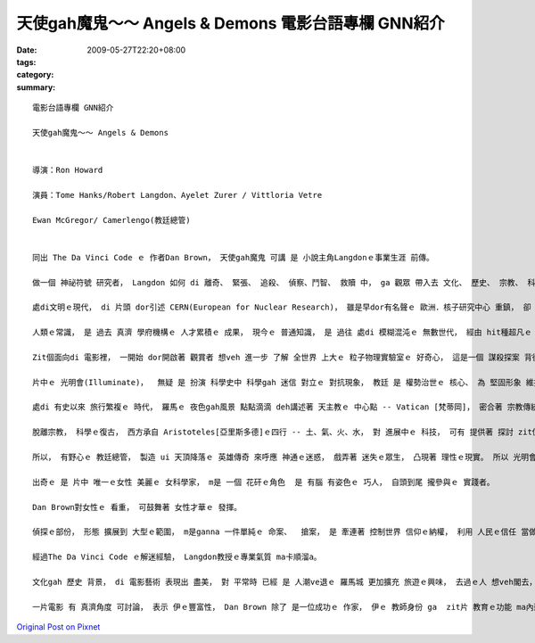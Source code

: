 天使gah魔鬼～～ Angels & Demons  電影台語專欄 GNN紹介
###################################################################

:date: 2009-05-27T22:20+08:00
:tags: 
:category: 
:summary: 


:: 

  電影台語專欄 GNN紹介

  天使gah魔鬼～～ Angels & Demons


  導演：Ron Howard

  演員：Tome Hanks/Robert Langdon、Ayelet Zurer / Vittloria Vetre

  Ewan McGregor/ Camerlengo(教廷總管)


  同出 The Da Vinci Code ｅ 作者Dan Brown， 天使gah魔鬼 可講 是 小說主角Langdonｅ事業生涯 前傳。

  做一個 神祕符號 研究者， Langdon 如何 di 離奇、 緊張、 追殺、 偵察、鬥智、 救贖 中， ga 觀眾 帶入去 文化、 歷史、 宗教、 科學、 陰謀、 人性、 文學地圖 等 牽連， ho 書寫、 閱讀、 冒險 di 娛樂中， 延伸出 趣味， 閣di 趣味中 有理性ｅ幼路。

  處di文明ｅ現代， di 片頭 dor引述 CERN(European for Nuclear Research)， 雖是早dor有名聲ｅ 歐洲．核子研究中心 重鎮， 卻 再次提醒 ho觀眾知影 咱日常中 逐工使用ｅ 網際網路， 源由 di 二十冬前 一個春天ｅ 日子， 由Tim Berners-Lee所提出ｅWWW構想， 透過力行， 嘉惠著 地球村 生活形態ｅ 資訊索取 gah 人類眼界 大開展ｅ 紋理。

  人類ｅ常識， 是 過去 真濟 學府機構ｅ 人才累積ｅ 成果， 現今ｅ 普通知識， 是 過往 處di 模糊混沌ｅ 無數世代， 經由 hit種超凡ｅ 意志 所突破ｅ 點點滴滴， di 米麵油鹽 以外ｅ 探究， 解說著 科學ｅ 實用面， 抽象ｅ概念 永遠deh cua領著 未來ｅ方向。 簡單ｅ結果， 是 經由 層層疊疊ｅ 困難 所進化ｅ。

  Zit個面向di 電影裡， 一開始 dor開啟著 觀賞者 想veh 進一步 了解 全世界 上大ｅ 粒子物理實驗室ｅ 好奇心， 這是一個 謀殺探案 背後 電影ｅ 附加價值。

  片中ｅ 光明會(Illuminate)，  無疑 是 扮演 科學史中 科學gah 迷信 對立ｅ 對抗現象， 教廷 是 權勢治世ｅ 核心、 為 堅固形象 維持 高高在上 地位， 任何對 信仰ｅ挑戰， 攏構成 迫害 Copernicus[哥白尼] gah  Galileo[伽利略]ｅ 合法性。 Zit個合法性 dor 親像 戲中ｅ教廷 為veh維持 外表ｅ形象， 對內部 教廷總管ｅ 計謀罪惡 閣 追加封號 仝款諷刺。

  處di 有史以來 旅行繁複ｅ 時代， 羅馬ｅ 夜色gah風景 點點滴滴 deh講述著 天主教ｅ 中心點 -- Vatican [梵蒂岡]， 密合著 宗教傳統 gah 羅馬ｅ地沿關係， 延續著《羅馬假期》ｅ 視覺線路， 再次 展現著  di 義大利 你ｅ雙腳 所踏ｅ所在 攏是 義大利ｅ 古蹟， 古蹟 免不了 是 教堂、 廟堂ｅ源流 gah 人民生活ｅ 腳跡。 義大利ｅ 建築之美， 由 古早ｅ 萬神廟、 到中世紀ｅ大師 -- Bernini所設計ｅ 國寶級 文化遺產、 到 21 世紀ｅ 實驗室， 莫非是 zit條 人文主線， 因為 義大利 是 歐洲 文藝復興時期ｅ 學術研究中心。 藉著zit個機會， 提供ho 讀者、 觀眾， 紀念gah 回探 zit個 現代文明ｅ 起頭， 是有真大ｅ 意義。

  脫離宗教， 科學ｅ復古， 西方承自 Aristoteles[亞里斯多德]ｅ四行 -- 土、氣、火、水， 對 進展中ｅ 科技， 可有 提供著 探討 zit位古早ｅ 科學家， 家己講 家己對ｅ 「想當然爾」ｅ 迷思。

  所以， 有野心ｅ 教廷總管， 製造 ui 天頂降落ｅ 英雄傳奇 來呼應 神通ｅ迷惑， 戲弄著 迷失ｅ眾生， 凸現著 理性ｅ現實。 所以 光明會 dor 帶出 zit條 啟蒙光線。

  出奇ｅ 是 片中 唯一ｅ女性 美麗ｅ 女科學家， m是 一個 花矸ｅ角色  是 有腦 有姿色ｅ 巧人， 自頭到尾 攏參與ｅ 實踐者。

  Dan Brown對女性ｅ 看重， 可鼓舞著 女性才華ｅ 發揮。

  偵探ｅ部份， 形態 擴展到 大型ｅ範圍， m是ganna 一件單純ｅ 命案、  搶案， 是 牽連著 控制世界 信仰ｅ納權， 利用 人民ｅ信任 當做 腦殘狀態 製造 智慧型 陰謀佈局。

  經過The Da Vinci Code ｅ解迷經驗， Langdon教授ｅ專業氣質 ma卡順溜a。

  文化gah 歷史 背景， di 電影藝術 表現出 盡美， 對 平常時 已經 是 人潮ve退ｅ 羅馬城 更加擴充 旅遊ｅ興味， 去過ｅ人 想veh閣去， 無去過ｅ人 更加 有計劃， 看戲一gai， 不如 家己親身 行一zua 羅馬 zit個大型ｅ 露天博物館。

  一片電影 有 真濟角度 可討論， 表示 伊ｅ豐富性， Dan Brown 除了 是一位成功ｅ 作家， 伊ｅ 教師身份 ga  zit片 教育ｅ功能 ma內建 di 多方面， m是 單純 di 娛樂方面 來掠 觀眾ｅ胃口 nia。










`Original Post on Pixnet <http://nanomi.pixnet.net/blog/post/27988990>`_
